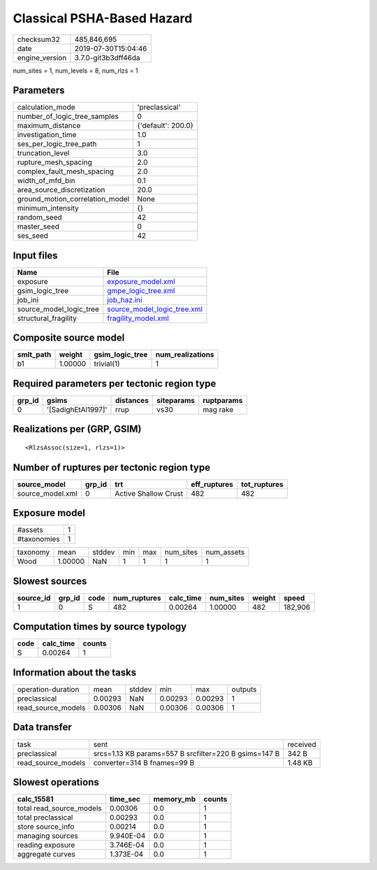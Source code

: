 Classical PSHA-Based Hazard
===========================

============== ===================
checksum32     485,846,695        
date           2019-07-30T15:04:46
engine_version 3.7.0-git3b3dff46da
============== ===================

num_sites = 1, num_levels = 8, num_rlzs = 1

Parameters
----------
=============================== ==================
calculation_mode                'preclassical'    
number_of_logic_tree_samples    0                 
maximum_distance                {'default': 200.0}
investigation_time              1.0               
ses_per_logic_tree_path         1                 
truncation_level                3.0               
rupture_mesh_spacing            2.0               
complex_fault_mesh_spacing      2.0               
width_of_mfd_bin                0.1               
area_source_discretization      20.0              
ground_motion_correlation_model None              
minimum_intensity               {}                
random_seed                     42                
master_seed                     0                 
ses_seed                        42                
=============================== ==================

Input files
-----------
======================= ============================================================
Name                    File                                                        
======================= ============================================================
exposure                `exposure_model.xml <exposure_model.xml>`_                  
gsim_logic_tree         `gmpe_logic_tree.xml <gmpe_logic_tree.xml>`_                
job_ini                 `job_haz.ini <job_haz.ini>`_                                
source_model_logic_tree `source_model_logic_tree.xml <source_model_logic_tree.xml>`_
structural_fragility    `fragility_model.xml <fragility_model.xml>`_                
======================= ============================================================

Composite source model
----------------------
========= ======= =============== ================
smlt_path weight  gsim_logic_tree num_realizations
========= ======= =============== ================
b1        1.00000 trivial(1)      1               
========= ======= =============== ================

Required parameters per tectonic region type
--------------------------------------------
====== ================== ========= ========== ==========
grp_id gsims              distances siteparams ruptparams
====== ================== ========= ========== ==========
0      '[SadighEtAl1997]' rrup      vs30       mag rake  
====== ================== ========= ========== ==========

Realizations per (GRP, GSIM)
----------------------------

::

  <RlzsAssoc(size=1, rlzs=1)>

Number of ruptures per tectonic region type
-------------------------------------------
================ ====== ==================== ============ ============
source_model     grp_id trt                  eff_ruptures tot_ruptures
================ ====== ==================== ============ ============
source_model.xml 0      Active Shallow Crust 482          482         
================ ====== ==================== ============ ============

Exposure model
--------------
=========== =
#assets     1
#taxonomies 1
=========== =

======== ======= ====== === === ========= ==========
taxonomy mean    stddev min max num_sites num_assets
Wood     1.00000 NaN    1   1   1         1         
======== ======= ====== === === ========= ==========

Slowest sources
---------------
========= ====== ==== ============ ========= ========= ====== =======
source_id grp_id code num_ruptures calc_time num_sites weight speed  
========= ====== ==== ============ ========= ========= ====== =======
1         0      S    482          0.00264   1.00000   482    182,906
========= ====== ==== ============ ========= ========= ====== =======

Computation times by source typology
------------------------------------
==== ========= ======
code calc_time counts
==== ========= ======
S    0.00264   1     
==== ========= ======

Information about the tasks
---------------------------
================== ======= ====== ======= ======= =======
operation-duration mean    stddev min     max     outputs
preclassical       0.00293 NaN    0.00293 0.00293 1      
read_source_models 0.00306 NaN    0.00306 0.00306 1      
================== ======= ====== ======= ======= =======

Data transfer
-------------
================== ===================================================== ========
task               sent                                                  received
preclassical       srcs=1.13 KB params=557 B srcfilter=220 B gsims=147 B 342 B   
read_source_models converter=314 B fnames=99 B                           1.48 KB 
================== ===================================================== ========

Slowest operations
------------------
======================== ========= ========= ======
calc_15581               time_sec  memory_mb counts
======================== ========= ========= ======
total read_source_models 0.00306   0.0       1     
total preclassical       0.00293   0.0       1     
store source_info        0.00214   0.0       1     
managing sources         9.940E-04 0.0       1     
reading exposure         3.746E-04 0.0       1     
aggregate curves         1.373E-04 0.0       1     
======================== ========= ========= ======